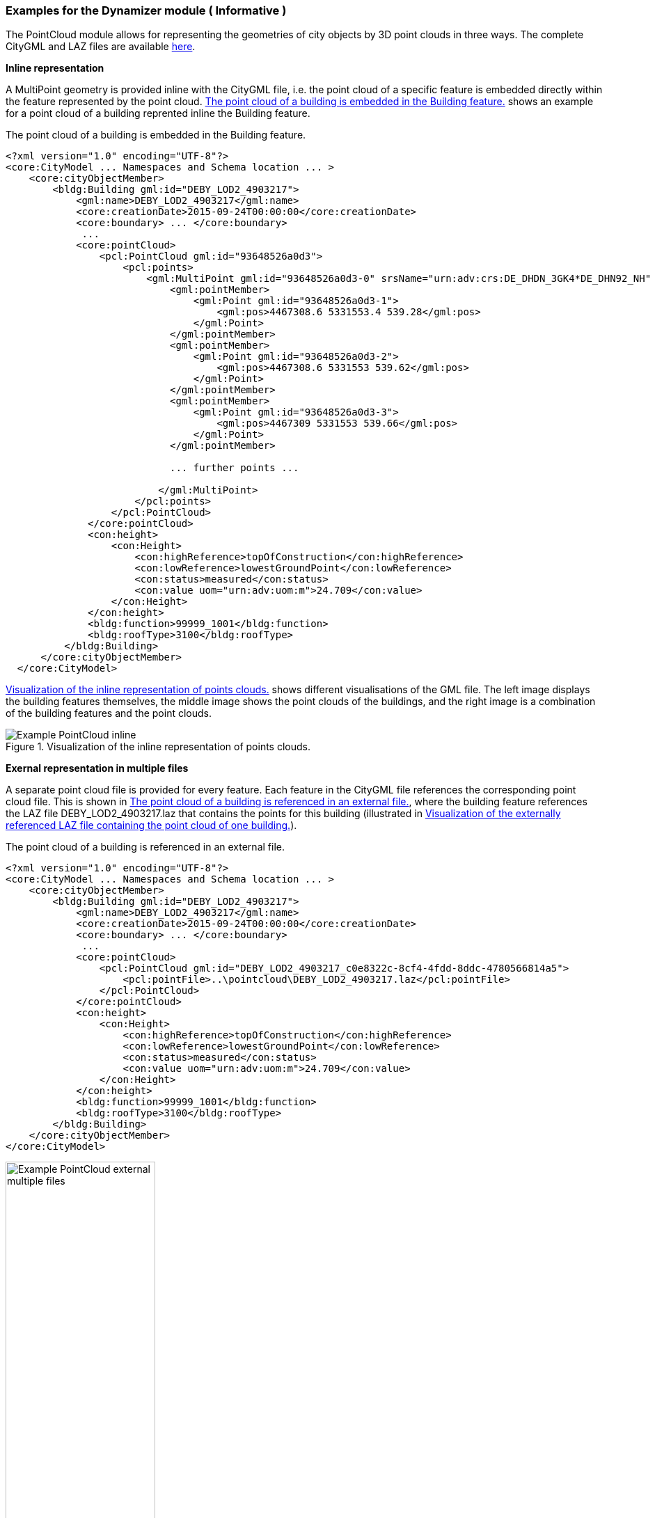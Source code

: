 [[annex-examples-dynamizer]]
=== Examples for the Dynamizer module ( Informative )

The PointCloud module allows for representing the geometries of city objects by 3D point clouds in three ways. The complete CityGML and LAZ files are available https://github.com/opengeospatial/CityGML-3.0Encodings/tree/master/CityGML/Examples/PointCloud/Real-world%20examples/CityGML_3.0_buildings_with_point_cloud_representation[here^].

*Inline representation*

A MultiPoint geometry is provided inline with the CityGML file, i.e. the point cloud of a specific feature is embedded directly within the feature represented by the point cloud. <<listing-gml-pointcloud-inline>> shows an example for a point cloud of a building reprented inline the Building feature.

[[listing-gml-pointcloud-inline]]
.The point cloud of a building is embedded in the Building feature.
[source,XML]
----
<?xml version="1.0" encoding="UTF-8"?>
<core:CityModel ... Namespaces and Schema location ... >
    <core:cityObjectMember>
        <bldg:Building gml:id="DEBY_LOD2_4903217">
            <gml:name>DEBY_LOD2_4903217</gml:name>
            <core:creationDate>2015-09-24T00:00:00</core:creationDate>
            <core:boundary> ... </core:boundary>
             ...
            <core:pointCloud>
                <pcl:PointCloud gml:id="93648526a0d3">
                    <pcl:points>
                        <gml:MultiPoint gml:id="93648526a0d3-0" srsName="urn:adv:crs:DE_DHDN_3GK4*DE_DHN92_NH" srsDimension="3">
                            <gml:pointMember>
                                <gml:Point gml:id="93648526a0d3-1">
                                    <gml:pos>4467308.6 5331553.4 539.28</gml:pos>
                                </gml:Point>
                            </gml:pointMember>
                            <gml:pointMember>
                                <gml:Point gml:id="93648526a0d3-2">
                                    <gml:pos>4467308.6 5331553 539.62</gml:pos>
                                </gml:Point>
                            </gml:pointMember>
                            <gml:pointMember>
                                <gml:Point gml:id="93648526a0d3-3">
                                    <gml:pos>4467309 5331553 539.66</gml:pos>
                                </gml:Point>
                            </gml:pointMember>

                            ... further points ...

                          </gml:MultiPoint>
                      </pcl:points>
                  </pcl:PointCloud>
              </core:pointCloud>
              <con:height>
                  <con:Height>
                      <con:highReference>topOfConstruction</con:highReference>
                      <con:lowReference>lowestGroundPoint</con:lowReference>
                      <con:status>measured</con:status>
                      <con:value uom="urn:adv:uom:m">24.709</con:value>
                  </con:Height>
              </con:height>
              <bldg:function>99999_1001</bldg:function>
              <bldg:roofType>3100</bldg:roofType>
          </bldg:Building>
      </core:cityObjectMember>
  </core:CityModel>
----

<<figure-example-pointcloud-inline>> shows different visualisations of the GML file. The left image displays the building features themselves, the middle image shows the point clouds of the buildings, and the right image is a combination of the building features and the point clouds.

[[figure-example-pointcloud-inline]]
.Visualization of the inline representation of points clouds.
image::images/Example_PointCloud_inline.png[align="center"]

*Exernal representation in multiple files*

A separate point cloud file is provided for every feature. Each feature in the CityGML file references the corresponding point cloud file. This is shown in <<listing-gml-pointcloud-external-multiple-files>>, where the building feature references the LAZ file DEBY_LOD2_4903217.laz that contains the points for this building (illustrated in <<figure-example-pointcloud-external-multiple-files>>).

[[listing-gml-pointcloud-external-multiple-files]]
.The point cloud of a building is referenced in an external file.
[source,XML,highlight='11']
----
<?xml version="1.0" encoding="UTF-8"?>
<core:CityModel ... Namespaces and Schema location ... >
    <core:cityObjectMember>
        <bldg:Building gml:id="DEBY_LOD2_4903217">
            <gml:name>DEBY_LOD2_4903217</gml:name>
            <core:creationDate>2015-09-24T00:00:00</core:creationDate>
            <core:boundary> ... </core:boundary>
             ...
            <core:pointCloud>
                <pcl:PointCloud gml:id="DEBY_LOD2_4903217_c0e8322c-8cf4-4fdd-8ddc-4780566814a5">
                    <pcl:pointFile>..\pointcloud\DEBY_LOD2_4903217.laz</pcl:pointFile>
                </pcl:PointCloud>
            </core:pointCloud>
            <con:height>
                <con:Height>
                    <con:highReference>topOfConstruction</con:highReference>
                    <con:lowReference>lowestGroundPoint</con:lowReference>
                    <con:status>measured</con:status>
                    <con:value uom="urn:adv:uom:m">24.709</con:value>
                </con:Height>
            </con:height>
            <bldg:function>99999_1001</bldg:function>
            <bldg:roofType>3100</bldg:roofType>
        </bldg:Building>
    </core:cityObjectMember>
</core:CityModel>
----

[[figure-example-pointcloud-external-multiple-files]]
.Visualization of the externally referenced LAZ file containing the point cloud of one building.
image::images/Example_PointCloud_external_multiple_files.png[align="center",width="50%"]

*External representation in a single file*

One point cloud file is provided that contains all points from all features in a specific area. In the point cloud file, all points belonging to a specific feature have the same value set in the attribute "point_source_id". Each feature in the CityGML instance document references the point cloud file and all points with the corresponding value in the attribute "point_source_id". In <<listing-gml-pointcloud-external-single-file>>, the building feature references all points with the point_source_id value 132 in the LAZ file 4467_5331_40_bDOM_classified.laz. The LAZ file itself is shown in <<figure-example-pointcloud-external-single-file>>. Highlighted are those points with the point_source_id value 132.

[[listing-gml-pointcloud-external-single-file]]
.The point cloud of a building is referenced in an external file.
[source,XML,highlight='11']
----
<?xml version="1.0" encoding="UTF-8"?>
<core:CityModel  ... Namespaces and Schema location ... >
    <core:cityObjectMember>
        <bldg:Building gml:id="DEBY_LOD2_4903217">
            <gml:name>DEBY_LOD2_4903217</gml:name>
            <core:creationDate>2015-09-24T00:00:00</core:creationDate>
            <core:boundary> ... </core:boundary>
             ...
            <core:pointCloud>
                <pcl:PointCloud gml:id="DEBY_LOD2_4903217_5e7144be-258f-4d58-8f0c-bd10cb1387a5">
                    <pcl:pointFile>..\pointcloud\4467_5331_40_bDOM_classified.laz?idattr=point_source_id&amp;id=132</pcl:pointFile>
                </pcl:PointCloud>
            </core:pointCloud>
            <con:height>
                <con:Height>
                    <con:highReference>topOfConstruction</con:highReference>
                    <con:lowReference>lowestGroundPoint</con:lowReference>
                    <con:status>measured</con:status>
                    <con:value uom="urn:adv:uom:m">24.709</con:value>
                </con:Height>
            </con:height>
            <bldg:function>99999_1001</bldg:function>
            <bldg:roofType>3100</bldg:roofType>
        </bldg:Building>
    </core:cityObjectMember>
</core:CityModel>
----

[[figure-example-pointcloud-external-single-file]]
.Visualization of an external LAZ file containing amongst others the referenced points of a specific building.
image::images/Example_PointCloud_external_single_file.png[align="center"]
